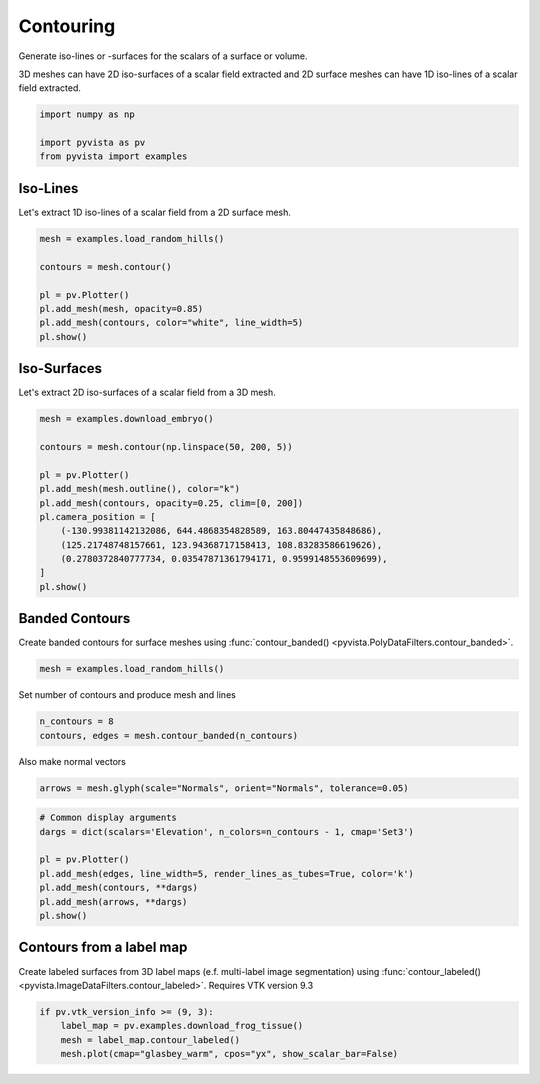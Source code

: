 
.. DO NOT EDIT.
.. THIS FILE WAS AUTOMATICALLY GENERATED BY SPHINX-GALLERY.
.. TO MAKE CHANGES, EDIT THE SOURCE PYTHON FILE:
.. "examples/01-filter/contouring.py"
.. LINE NUMBERS ARE GIVEN BELOW.

.. only:: html

    .. note::
        :class: sphx-glr-download-link-note

        :ref:`Go to the end <sphx_glr_download_examples_01-filter_contouring.py>`
        to download the full example code

.. rst-class:: sphx-glr-example-title

.. _sphx_glr_examples_01-filter_contouring.py:


.. _contouring_example:

Contouring
~~~~~~~~~~

Generate iso-lines or -surfaces for the scalars of a surface or volume.

3D meshes can have 2D iso-surfaces of a scalar field extracted and 2D surface
meshes can have 1D iso-lines of a scalar field extracted.

.. GENERATED FROM PYTHON SOURCE LINES 12-17

.. code-block:: default

    import numpy as np

    import pyvista as pv
    from pyvista import examples








.. GENERATED FROM PYTHON SOURCE LINES 18-22

Iso-Lines
+++++++++

Let's extract 1D iso-lines of a scalar field from a 2D surface mesh.

.. GENERATED FROM PYTHON SOURCE LINES 22-32

.. code-block:: default

    mesh = examples.load_random_hills()

    contours = mesh.contour()

    pl = pv.Plotter()
    pl.add_mesh(mesh, opacity=0.85)
    pl.add_mesh(contours, color="white", line_width=5)
    pl.show()









.. tab-set::



   .. tab-item:: Static Scene



            
     .. image-sg:: /examples/01-filter/images/sphx_glr_contouring_001.png
        :alt: contouring
        :srcset: /examples/01-filter/images/sphx_glr_contouring_001.png
        :class: sphx-glr-single-img
     


   .. tab-item:: Interactive Scene



       .. offlineviewer:: /home/runner/work/pyvista-doc-translations/pyvista-doc-translations/pyvista/doc/source/examples/01-filter/images/sphx_glr_contouring_001.vtksz






.. GENERATED FROM PYTHON SOURCE LINES 33-37

Iso-Surfaces
++++++++++++

Let's extract 2D iso-surfaces of a scalar field from a 3D mesh.

.. GENERATED FROM PYTHON SOURCE LINES 37-52

.. code-block:: default

    mesh = examples.download_embryo()

    contours = mesh.contour(np.linspace(50, 200, 5))

    pl = pv.Plotter()
    pl.add_mesh(mesh.outline(), color="k")
    pl.add_mesh(contours, opacity=0.25, clim=[0, 200])
    pl.camera_position = [
        (-130.99381142132086, 644.4868354828589, 163.80447435848686),
        (125.21748748157661, 123.94368717158413, 108.83283586619626),
        (0.2780372840777734, 0.03547871361794171, 0.9599148553609699),
    ]
    pl.show()









.. tab-set::



   .. tab-item:: Static Scene



            
     .. image-sg:: /examples/01-filter/images/sphx_glr_contouring_002.png
        :alt: contouring
        :srcset: /examples/01-filter/images/sphx_glr_contouring_002.png
        :class: sphx-glr-single-img
     


   .. tab-item:: Interactive Scene



       .. offlineviewer:: /home/runner/work/pyvista-doc-translations/pyvista-doc-translations/pyvista/doc/source/examples/01-filter/images/sphx_glr_contouring_002.vtksz






.. GENERATED FROM PYTHON SOURCE LINES 53-56

Banded Contours
+++++++++++++++
Create banded contours for surface meshes using :func:`contour_banded() <pyvista.PolyDataFilters.contour_banded>`.

.. GENERATED FROM PYTHON SOURCE LINES 56-58

.. code-block:: default

    mesh = examples.load_random_hills()








.. GENERATED FROM PYTHON SOURCE LINES 59-60

Set number of contours and produce mesh and lines

.. GENERATED FROM PYTHON SOURCE LINES 60-63

.. code-block:: default

    n_contours = 8
    contours, edges = mesh.contour_banded(n_contours)








.. GENERATED FROM PYTHON SOURCE LINES 64-65

Also make normal vectors

.. GENERATED FROM PYTHON SOURCE LINES 65-67

.. code-block:: default

    arrows = mesh.glyph(scale="Normals", orient="Normals", tolerance=0.05)








.. GENERATED FROM PYTHON SOURCE LINES 68-78

.. code-block:: default


    # Common display arguments
    dargs = dict(scalars='Elevation', n_colors=n_contours - 1, cmap='Set3')

    pl = pv.Plotter()
    pl.add_mesh(edges, line_width=5, render_lines_as_tubes=True, color='k')
    pl.add_mesh(contours, **dargs)
    pl.add_mesh(arrows, **dargs)
    pl.show()








.. tab-set::



   .. tab-item:: Static Scene



            
     .. image-sg:: /examples/01-filter/images/sphx_glr_contouring_003.png
        :alt: contouring
        :srcset: /examples/01-filter/images/sphx_glr_contouring_003.png
        :class: sphx-glr-single-img
     


   .. tab-item:: Interactive Scene



       .. offlineviewer:: /home/runner/work/pyvista-doc-translations/pyvista-doc-translations/pyvista/doc/source/examples/01-filter/images/sphx_glr_contouring_003.vtksz






.. GENERATED FROM PYTHON SOURCE LINES 79-85

Contours from a label map
+++++++++++++++++++++++++

Create labeled surfaces from 3D label maps (e.f. multi-label image segmentation)
using :func:`contour_labeled() <pyvista.ImageDataFilters.contour_labeled>`.
Requires VTK version 9.3

.. GENERATED FROM PYTHON SOURCE LINES 85-89

.. code-block:: default

    if pv.vtk_version_info >= (9, 3):
        label_map = pv.examples.download_frog_tissue()
        mesh = label_map.contour_labeled()
        mesh.plot(cmap="glasbey_warm", cpos="yx", show_scalar_bar=False)







.. tab-set::



   .. tab-item:: Static Scene



            
     .. image-sg:: /examples/01-filter/images/sphx_glr_contouring_004.png
        :alt: contouring
        :srcset: /examples/01-filter/images/sphx_glr_contouring_004.png
        :class: sphx-glr-single-img
     


   .. tab-item:: Interactive Scene



       .. offlineviewer:: /home/runner/work/pyvista-doc-translations/pyvista-doc-translations/pyvista/doc/source/examples/01-filter/images/sphx_glr_contouring_004.vtksz







.. rst-class:: sphx-glr-timing

   **Total running time of the script:** (0 minutes 18.844 seconds)


.. _sphx_glr_download_examples_01-filter_contouring.py:

.. only:: html

  .. container:: sphx-glr-footer sphx-glr-footer-example




    .. container:: sphx-glr-download sphx-glr-download-python

      :download:`Download Python source code: contouring.py <contouring.py>`

    .. container:: sphx-glr-download sphx-glr-download-jupyter

      :download:`Download Jupyter notebook: contouring.ipynb <contouring.ipynb>`


.. only:: html

 .. rst-class:: sphx-glr-signature

    `Gallery generated by Sphinx-Gallery <https://sphinx-gallery.github.io>`_
